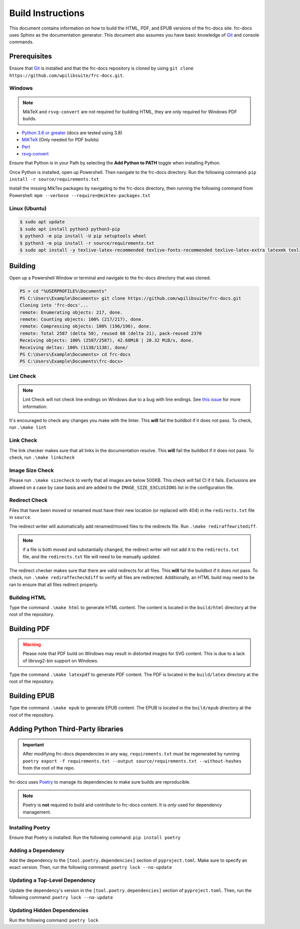 Build Instructions
==================

This document contains information on how to build the HTML, PDF, and EPUB versions of the frc-docs site. frc-docs uses Sphinx as the documentation generator. This document also assumes you have basic knowledge of `Git <https://git-scm.com/>`__ and console commands.

Prerequisites
-------------

Ensure that `Git <https://git-scm.com/>`__ is installed and that the frc-docs repository is cloned by using ``git clone https://github.com/wpilibsuite/frc-docs.git``.

Windows
^^^^^^^

.. note:: MikTeX and ``rsvg-convert`` are not required for building HTML, they are only required for Windows PDF builds.

- `Python 3.6 or greater <https://www.python.org/downloads/>`__ (docs are tested using 3.8)
- `MiKTeX <https://miktex.org/download>`__ (Only needed for PDF builds)
- `Perl <http://strawberryperl.com/>`__
- `rsvg-convert <https://community.chocolatey.org/packages/rsvg-convert>`__

Ensure that Python is in your Path by selecting the **Add Python to PATH** toggle when installing Python.

.. image:: images/python-path.png
    :alt: Showing where to click the box to add Python to PATH.

Once Python is installed, open up Powershell. Then navigate to the frc-docs directory. Run the following command: ``pip install -r source/requirements.txt``

Install the missing MikTex packages by navigating to the frc-docs directory, then running the following command from Powershell: ``mpm --verbose --require=@miktex-packages.txt``

Linux (Ubuntu)
^^^^^^^^^^^^^^

.. code-block:: console

    $ sudo apt update
    $ sudo apt install python3 python3-pip
    $ python3 -m pip install -U pip setuptools wheel
    $ python3 -m pip install -r source/requirements.txt
    $ sudo apt install -y texlive-latex-recommended texlive-fonts-recommended texlive-latex-extra latexmk texlive-lang-greek texlive-luatex texlive-xetex texlive-fonts-extra dvipng librsvg2-bin

Building
--------

Open up a Powershell Window or terminal and navigate to the frc-docs directory that was cloned.

.. code-block:: console

    PS > cd "%USERPROFILE%\Documents"
    PS C:\Users\Example\Documents> git clone https://github.com/wpilibsuite/frc-docs.git
    Cloning into 'frc-docs'...
    remote: Enumerating objects: 217, done.
    remote: Counting objects: 100% (217/217), done.
    remote: Compressing objects: 100% (196/196), done.
    remote: Total 2587 (delta 50), reused 68 (delta 21), pack-reused 2370
    Receiving objects: 100% (2587/2587), 42.68MiB | 20.32 MiB/s, done.
    Receiving deltas: 100% (1138/1138), done/
    PS C:\Users\Example\Documents> cd frc-docs
    PS C:\Users\Example\Documents\frc-docs>


Lint Check
^^^^^^^^^^

.. note:: Lint Check will not check line endings on Windows due to a bug with line endings. See `this issue <https://bugs.launchpad.net/doc8/+bug/1756704>`__ for more information.

It's encouraged to check any changes you make with the linter. This **will** fail the buildbot if it does not pass. To check, run ``.\make lint``

Link Check
^^^^^^^^^^

The link checker makes sure that all links in the documentation resolve. This **will** fail the buildbot if it does not pass. To check, run ``.\make linkcheck``

Image Size Check
^^^^^^^^^^^^^^^^

Please run ``.\make sizecheck`` to verify that all images are below 500KB. This check *will* fail CI if it fails. Exclusions are allowed on a case by case basis and are added to the ``IMAGE_SIZE_EXCLUSIONS`` list in the configuration file.

Redirect Check
^^^^^^^^^^^^^^

Files that have been moved or renamed must have their new location (or replaced with 404) in the ``redirects.txt`` file in ``source``.

The redirect writer will automatically add renamed/moved files to the redirects file. Run ``.\make rediraffewritediff``.

.. note:: if a file is both moved and substantially changed, the redirect writer will not add it to the ``redirects.txt`` file, and the ``redirects.txt`` file will need to be manually updated.

The redirect checker makes sure that there are valid redirects for all files. This **will** fail the buildbot if it does not pass. To check, run ``.\make rediraffecheckdiff`` to verify all files are redirected. Additionally, an HTML build may need to be ran to ensure that all files redirect properly.

Building HTML
^^^^^^^^^^^^^

Type the command ``.\make html`` to generate HTML content. The content is located in the ``build/html`` directory at the root of the repository.

Building PDF
------------

.. warning:: Please note that PDF build on Windows may result in distorted images for SVG content. This is due to a lack of librsvg2-bin support on Windows.

Type the command ``.\make latexpdf`` to generate PDF content. The PDF is located in the ``build/latex`` directory at the root of the repository.

Building EPUB
-------------

Type the command ``.\make epub`` to generate EPUB content. The EPUB is located in the ``build/epub`` directory at the root of the repository.

Adding Python Third-Party libraries
-----------------------------------

.. important:: After modifying frc-docs dependencies in any way, ``requirements.txt`` must be regenerated by running ``poetry export -f requirements.txt --output source/requirements.txt --without-hashes`` from the root of the repo.

frc-docs uses `Poetry <https://python-poetry.org/>`__ to manage its dependencies to make sure builds are reproducible.

.. note:: Poetry is **not** required to build and contribute to frc-docs content. It is *only* used for dependency management.

Installing Poetry
^^^^^^^^^^^^^^^^^

Ensure that Poetry is installed. Run the following command: ``pip install poetry``

Adding a Dependency
^^^^^^^^^^^^^^^^^^^

Add the dependency to the ``[tool.poetry.dependencies]`` section of ``pyproject.toml``. Make sure to specify an exact version. Then, run the following command: ``poetry lock --no-update``

Updating a Top-Level Dependency
^^^^^^^^^^^^^^^^^^^^^^^^^^^^^^^

Update the dependency's version in the ``[tool.poetry.dependencies]`` section of ``pyproject.toml``. Then, run the following command: ``poetry lock --no-update``

Updating Hidden Dependencies
^^^^^^^^^^^^^^^^^^^^^^^^^^^^

Run the following command: ``poetry lock``
